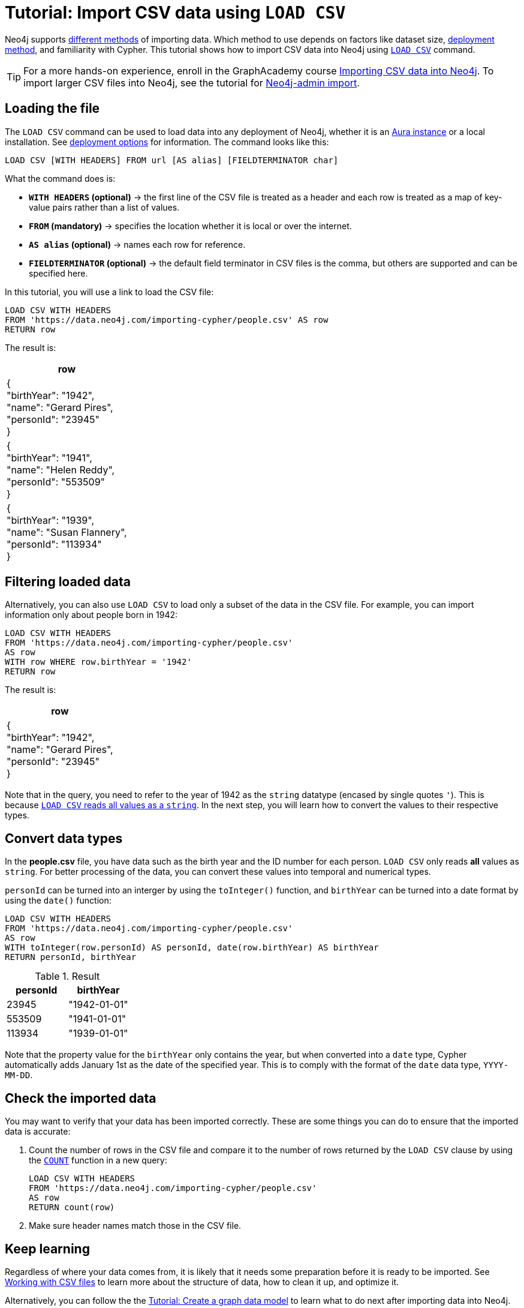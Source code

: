 [[csv-import]]
= Tutorial: Import CSV data using `LOAD CSV`
:description: This tutorial shows how to use the command LOAD CSV to import small to medium datasets in CSV format into Neo4j using Aura and on-premise deployments.
:page-pagination:

Neo4j supports xref:data-import/index.adoc#_methods_comparison[different methods] of importing data.
Which method to use depends on factors like dataset size, link:{docs-home}/deployment-method[deployment method], and familiarity with Cypher.
This tutorial shows how to import CSV data into Neo4j using link:https://neo4j.com/docs/cypher-manual/current/clauses/load-csv/[`LOAD CSV`] command.

[TIP]
====
For a more hands-on experience, enroll in the GraphAcademy course link:https://graphacademy.neo4j.com/courses/importing-cypher/[Importing CSV data into Neo4j].
To import larger CSV files into Neo4j, see the tutorial for link:https://neo4j.com/docs/operations-manual/current/tutorial/neo4j-admin-import/[Neo4j-admin import].
====

== Loading the file

The `LOAD CSV` command can be used to load data into any deployment of Neo4j, whether it is an link:https://neo4j.com/product/auradb/[Aura instance] or a local installation.
See link:{docs-home}/deployment-options[deployment options] for information.
The command looks like this:

[source,cypher]
--
LOAD CSV [WITH HEADERS] FROM url [AS alias] [FIELDTERMINATOR char]
--

What the command does is:

* *`WITH HEADERS` (optional)* -> the first line of the CSV file is treated as a header and each row is treated as a map of key-value pairs rather than a list of values.
* *`FROM` (mandatory)* -> specifies the location whether it is local or over the internet.
* *`AS alias` (optional)* -> names each row for reference.
* *`FIELDTERMINATOR` (optional)* -> the default field terminator in CSV files is the comma, but others are supported and can be specified here.

In this tutorial, you will use a link to load the CSV file:

[source,cypher]
--
LOAD CSV WITH HEADERS 
FROM 'https://data.neo4j.com/importing-cypher/people.csv' AS row
RETURN row
--

The result is:

[options=header,cols=1]
|===

|row
|{
  +
  "birthYear": "1942", +
  "name": "Gerard Pires", +
  "personId": "23945" +
}

|{
  +
  "birthYear": "1941", +
  "name": "Helen Reddy", +
  "personId": "553509" +
}

|{
  +
  "birthYear": "1939", +
  "name": "Susan Flannery", +
  "personId": "113934" +
}
|===

== Filtering loaded data

Alternatively, you can also use `LOAD CSV` to load only a subset of the data in the CSV file.
For example, you can import information only about people born in 1942:

[source,cypher]
--
LOAD CSV WITH HEADERS
FROM 'https://data.neo4j.com/importing-cypher/people.csv' 
AS row
WITH row WHERE row.birthYear = '1942'
RETURN row
--

The result is:

[options=header,cols=1]
|===

|row
|{
    +
  "birthYear": "1942", 
  +
  "name": "Gerard Pires",
  +
  "personId": "23945"
  +
}
|===

Note that in the query, you need to refer to the year of 1942 as the `string` datatype (encased by single quotes `'`).
This is because xref:data-import/csv-files.adoc#_data_types[`LOAD CSV` reads all values as a `string`].
In the next step, you will learn how to convert the values to their respective types.

== Convert data types

In the *people.csv* file, you have data such as the birth year and the ID number for each person.
`LOAD CSV` only reads *all* values as `string`.
For better processing of the data, you can convert these values into temporal and numerical types.

`personId` can be turned into an interger by using the `toInteger()` function, and `birthYear` can be turned into a date format by using the `date()` function:

[source, cypher]
----
LOAD CSV WITH HEADERS
FROM 'https://data.neo4j.com/importing-cypher/people.csv'
AS row
WITH toInteger(row.personId) AS personId, date(row.birthYear) AS birthYear
RETURN personId, birthYear
----

.Result
[options=header,cols="1,1"]
|===

| personId
| birthYear

|23945	
|"1942-01-01"

|553509	
|"1941-01-01"

|113934	
|"1939-01-01"

|===

Note that the property value for the `birthYear` only contains the year, but when converted into a `date` type, Cypher automatically adds January 1st as the date of the specified year.
This is to comply with the format of the `date` data type, `YYYY-MM-DD`.

== Check the imported data

You may want to verify that your data has been imported correctly.
These are some things you can do to ensure that the imported data is accurate:

. Count the number of rows in the CSV file and compare it to the number of rows returned by the `LOAD CSV` clause by using the link:https://neo4j.com/docs/cypher-manual/current/subqueries/count/[`COUNT`] function in a new query:
+
[source,cypher]
--
LOAD CSV WITH HEADERS
FROM 'https://data.neo4j.com/importing-cypher/people.csv'
AS row
RETURN count(row)
--
+

. Make sure header names match those in the CSV file.

== Keep learning

Regardless of where your data comes from, it is likely that it needs some preparation before it is ready to be imported.
See xref:data-import/csv-files.adoc[Working with CSV files] to learn more about the structure of data, how to clean it up, and optimize it.

Alternatively, you can follow the the xref:data-modeling/tutorial-data-modeling.adoc[Tutorial: Create a graph data model] to learn what to do next after importing data into Neo4j.